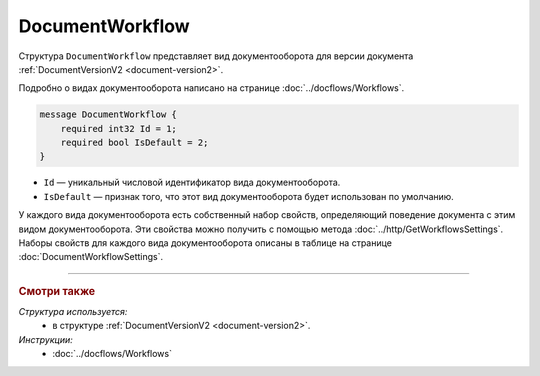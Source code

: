 ﻿DocumentWorkflow
================

Структура ``DocumentWorkflow`` представляет вид документооборота для версии документа :ref:`DocumentVersionV2 <document-version2>`.

Подробно о видах документооборота написано на странице :doc:`../docflows/Workflows`.

.. code-block:: protobuf

    message DocumentWorkflow {
        required int32 Id = 1;
        required bool IsDefault = 2;
    }

- ``Id`` — уникальный числовой идентификатор вида документооборота.
- ``IsDefault`` — признак того, что этот вид документооборота будет использован по умолчанию.

У каждого вида документооборота есть собственный набор свойств, определяющий поведение документа с этим видом документооборота. Эти свойства можно получить с помощью метода :doc:`../http/GetWorkflowsSettings`.
Наборы свойств для каждого вида документооборота описаны в таблице на странице :doc:`DocumentWorkflowSettings`.

----

.. rubric:: Смотри также

*Структура используется:*
	- в структуре :ref:`DocumentVersionV2 <document-version2>`.
	
*Инструкции:*
	- :doc:`../docflows/Workflows`